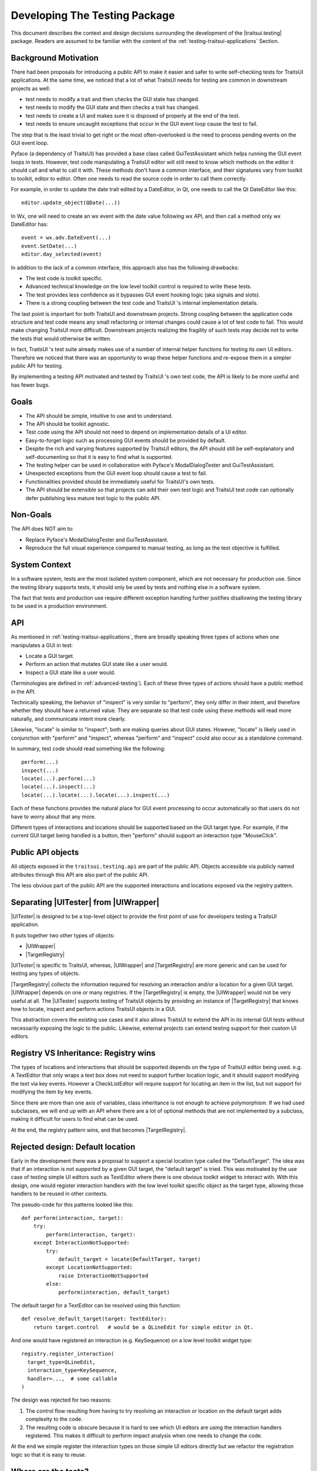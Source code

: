 
.. _testing-internals:

==============================
Developing The Testing Package
==============================

This document describes the context and design decisions surrounding the
development of the |traitsui.testing| package. Readers are assumed to be
familiar with the content of the :ref:`testing-traitsui-applications` Section.

Background Motivation
---------------------

There had been proposals for introducing a public API to make it easier and
safer to write self-checking tests for TraitsUI applications. At the same time,
we noticed that a lot of what TraitsUI needs for testing are common in
downstream projects as well:

- test needs to modify a trait and then checks the GUI state has changed.
- test needs to modify the GUI state and then checks a trait has changed.
- test needs to create a UI and makes sure it is disposed of properly at
  the end of the test.
- test needs to ensure uncaught exceptions that occur in the GUI event
  loop cause the test to fail.

The step that is the least trivial to get right or the most often-overlooked
is the need to process pending events on the GUI event loop.

Pyface (a dependency of TraitsUI) has provided a base class called
GuiTestAssistant which helps running the GUI event loops in tests. However,
test code manipulating a TraitsUI editor will still need to know which methods
on the editor it should call and what to call it with. These methods don't have
a common interface, and their signatures vary from toolkit to toolkit, editor
to editor. Often one needs to read the source code in order to call them
correctly.

For example, in order to update the date trait edited by a DateEditor, in Qt,
one needs to call the Qt DateEditor like this::

  editor.update_object(QDate(...))

In Wx, one will need to create an wx event with the date value following wx
API, and then call a method only wx DateEditor has::

  event = wx.adv.DateEvent(...)
  event.SetDate(...)
  editor.day_selected(event)

In addition to the lack of a common interface, this approach also has the
following drawbacks:

- The test code is toolkit specific.
- Advanced technical knowledge on the low level toolkit control is required to
  write these tests.
- The test provides less confidence as it bypasses GUI event hooking logic
  (aka signals and slots).
- There is a strong coupling between the test code and TraitsUI 's internal
  implementation details.

The last point is important for both TraitsUI and downstream projects. Strong
coupling between the application code structure and test code means any small
refactoring or internal changes could cause a lot of test code to fail. This
would make changing TraitsUI more difficult. Downstream projects realizing the
fragility of such tests may decide not to write the tests that would otherwise
be written.

In fact, TraitsUI 's test suite already makes use of a number of internal
helper functions for testing its own UI editors. Therefore we noticed that
there was an opportunity to wrap these helper functions and re-expose them
in a simpler public API for testing.

By implementing a testing API motivated and tested by TraitsUI 's own test
code, the API is likely to be more useful and has fewer bugs.

Goals
-----

- The API should be simple, intuitive to use and to understand.
- The API should be toolkit agnostic.
- Test code using the API should not need to depend on implementation details
  of a UI editor.
- Easy-to-forget logic such as processing GUI events should be provided by
  default.
- Despite the rich and varying features supported by TraitsUI editors, the API
  should still be self-explanatory and self-documenting so that it is easy to
  find what is supported.
- The testing helper can be used in collaboration with Pyface's
  ModalDialogTester and GuiTestAssistant.
- Unexpected exceptions from the GUI event loop should cause a test to fail.
- Functionalities provided should be immediately useful for TraitsUI's own
  tests.
- The API should be extensible so that projects can add their own test logic
  and TraitsUI test code can optionally defer publishing less mature test logic
  to the public API.

Non-Goals
---------

The API does NOT aim to:

- Replace Pyface's ModalDialogTester and GuiTestAssistant.
- Reproduce the full visual experience compared to manual testing, as long
  as the test objective is fulfilled.

System Context
--------------

In a software system, tests are the most isolated system component, which are
not necessary for production use. Since the testing library supports tests,
it should only be used by tests and nothing else in a software system.

The fact that tests and production use require different exception handling
further justifies disallowing the testing library to be used in a production
environment.

API
---

As mentioned in :ref:`testing-traitsui-applications`, there are broadly
speaking three types of actions when one manipulates a GUI in test:

- Locate a GUI target.
- Perform an action that mutates GUI state like a user would.
- Inspect a GUI state like a user would.

(Terminologies are defined in :ref:`advanced-testing`).
Each of these three types of actions should have a public method in the API.

Technically speaking, the behavior of "inspect" is very similar to "perform",
they only differ in their intent, and therefore whether they should have a
returned value. They are separate so that test code using these methods will
read more naturally, and communicate intent more clearly.

Likewise, "locate" is similar to "inspect"; both are making
queries about GUI states. However, "locate" is likely used in conjunction with
"perform" and "inspect", whereas "perform" and "inspect" could also occur as a
standalone command.

In summary, test code should read something like the following::

  perform(...)
  inspect(...)
  locate(...).perform(...)
  locate(...).inspect(...)
  locate(...).locate(...).locate(...).inspect(...)

Each of these functions provides the natural place for GUI event processing to
occur automatically so that users do not have to worry about that any more.

Different types of interactions and locations should be supported based on
the GUI target type. For example, if the current GUI target being handled
is a button, then "perform" should support an interaction type "MouseClick".

Public API objects
------------------

All objects exposed in the ``traitsui.testing.api`` are part of the public API.
Objects accessible via publicly named attributes through this API are also
part of the public API.

The less obvious part of the public API are the supported interactions and
locations exposed via the registry pattern.

Separating |UITester| from |UIWrapper|
--------------------------------------

|UITester| is designed to be a top-level object to provide the first point of
use for developers testing a TraitsUI application.

It puts together two other types of objects:

- |UIWrapper|
- |TargetRegistry|

|UITester| is specific to TraitsUI, whereas, |UIWrapper| and |TargetRegistry|
are more generic and can be used for testing any types of objects.

|TargetRegistry| collects the information required for resolving an interaction
and/or a location for a given GUI target. |UIWrapper| depends on one
or many registries. If the |TargetRegistry| is empty, the |UIWrapper| would not
be very useful at all. The |UITester| supports testing of TraitsUI objects by
providing an instance of |TargetRegistry| that knows how to locate, inspect
and perform actions TraitsUI objects in a GUI.

This abstraction covers the existing use cases and it also allows TraitsUI
to extend the API in its internal GUI tests without necessarily exposing the
logic to the public. Likewise, external projects can extend testing support for
their custom UI editors.

Registry VS Inheritance: Registry wins
--------------------------------------

The types of locations and interactions that should be supported depends on
the type of TraitsUI editor being used. e.g. A TextEditor that only wraps
a text box does not need to support further location logic, and it should
support modifying the text via key events. However a CheckListEditor will
require support for locating an item in the list, but not support for modifying
the item by key events.

Since there are more than one axis of variables, class inheritance is not
enough to achieve polymorphism. If we had used subclasses, we will end up with
an API where there are a lot of optional methods that are not implemented by
a subclass, making it difficult for users to find what can be used.

At the end, the registry pattern wins, and that becomes |TargetRegistry|.

Rejected design: Default location
---------------------------------

Early in the development there was a proposal to support a special location
type called the "DefaultTarget". The idea was that if an interaction is not
supported by a given GUI target, the "default target" is tried. This was
motivated by the use case of testing simple UI editors such as TextEditor
where there is one obvious toolkit widget to interact with. With this design,
one would register interaction handlers with the low level toolkit specific
object as the target type, allowing those handlers to be reused in other
contexts.

The pseudo-code for this patterns looked like this::

  def perform(interaction, target):
      try:
          perform(interaction, target):
      except InteractionNotSupported:
          try:
              default_target = locate(DefaultTarget, target)
          except LocationNotSupported:
              raise InteractionNotSupported
          else:
              perform(interaction, default_target)

The default target for a TextEditor can be resolved using this function::

  def resolve_default_target(target: TextEditor):
      return target.control   # would be a QLineEdit for simple editor in Qt.

And one would have registered an interaction (e.g. KeySequence) on a low level
toolkit widget type::

  registry.register_interaction(
    target_type=QLineEdit,
    interaction_type=KeySequence,
    handler=...,  # some callable
  )

The design was rejected for two reasons:

#. The control flow resulting from having to try resolving an interaction
   or location on the default target adds complexity to the code.
#. The resulting code is obscure because it is hard to see which UI editors
   are using the interaction handlers registered. This makes it difficult to
   perform impact analysis when one needs to change the code.

At the end we simple register the interaction types on those simple UI editors
directly but we refactor the registration logic so that it is easy to reuse.

Where are the tests?
--------------------

When a functionality is added to support testing TraitsUI editors, the
functionality should be used in TraitsUI 's own tests for the editor.
e.g. The MouseClick support for ButtonEditor is tested in the tests for
ButtonEditor, in ``traitsui.editors.tests.test_button_editor``.

By dog-fooding the implementations back to TraitsUI 's own tests with the goal
of writing toolkit independent test code, this allows us to capture
inconsistencies among different toolkit early and to make sure the new
functionality is indeed useful.

Tests for functionality regarding the tester API should be found in the
``testing`` package (or subpackages). e.g. API of |UITester| is tested in
``traitsui.testing.tester.tests``.

Package structures
------------------

The ``traitsui.testing`` package adopts a naming convention that is in fact
not new: Preceding underscores in names are used to indicate an object is
intended to be used within the namespace it is defined in.

If a module has a name with a preceding underscore, this means it is intended
to be used by objects that live in the same package (including subpackages),
but not objects that are defined in a package outside of that package.
If a module is intended to be used by objects defined outside of the package,
the module should have a "public" name.

For example, ``traitsui.testing.tester._ui_tester.default_registry`` can be
imported by ``traitsui.testing.tester.something`` but should not be imported
by ``traitsui.testing.api`` or anything outside of ``traitsui.testing.tester``.

..
   # substitutions

.. |Editor| replace:: :class:`~traitsui.editor.Editor`
.. |UI| replace:: :class:`~traitsui.ui.UI`

.. |traitsui.testing| replace:: :mod:`~traitsui.testing`
.. |UITester| replace:: :class:`~traitsui.testing.tester.ui_tester.UITester`
.. |UIWrapper| replace:: :class:`~traitsui.testing.tester.ui_wrapper.UIWrapper`
.. |UIWrapper.inspect| replace:: :func:`~traitsui.testing.tester.ui_wrapper.UIWrapper.inspect`
.. |UIWrapper.locate| replace:: :func:`~traitsui.testing.tester.ui_wrapper.UIWrapper.locate`
.. |UIWrapper.perform| replace:: :func:`~traitsui.testing.tester.ui_wrapper.UIWrapper.perform`
.. |TargetRegistry| replace:: :class:`~traitsui.testing.tester.registry.TargetRegistry`
